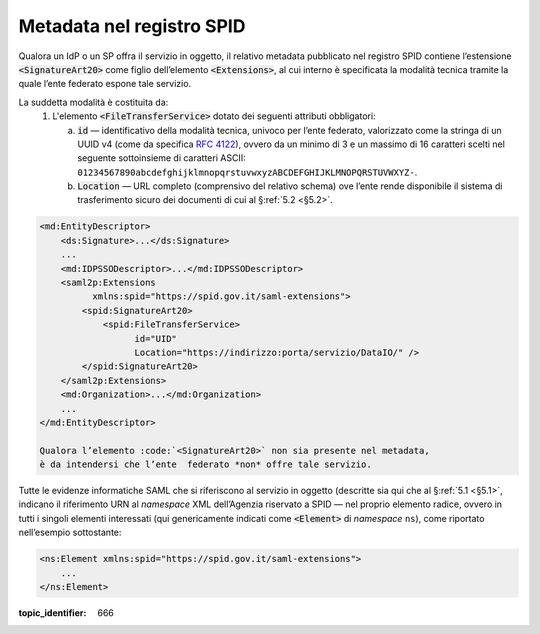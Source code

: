.. _`§3`:

Metadata nel registro SPID
==========================

Qualora un IdP o un SP offra il servizio in oggetto, il relativo metadata
pubblicato nel registro SPID contiene l’estensione :code:`<SignatureArt20>`
come figlio dell’elemento :code:`<Extensions>`, al cui interno è specificata la
modalità tecnica tramite la quale l’ente federato espone tale servizio.

La suddetta modalità è costituita da:
 1. L'elemento :code:`<FileTransferService>` dotato dei seguenti attributi
    obbligatori:
    
    a. :code:`id` — identificativo della modalità tecnica, univoco per l’ente
       federato, valorizzato come la stringa di un UUID v4 (come da specifica
       :RFC:`4122`), ovvero da un minimo di 3 e un massimo di 16 caratteri
       scelti nel seguente sottoinsieme di caratteri ASCII: 
       ``01234567890abcdefghijklmnopqrstuvwxyzABCDEFGHIJKLMNOPQRSTUVWXYZ-``.
    b. :code:`Location` — URL completo (comprensivo del relativo schema) ove
       l’ente rende disponibile il sistema di trasferimento sicuro dei documenti
       di cui al §\ :ref:`5.2 <§5.2>`.

.. code-block:: xml

 <md:EntityDescriptor>
     <ds:Signature>...</ds:Signature>
     ...
     <md:IDPSSODescriptor>...</md:IDPSSODescriptor>
     <saml2p:Extensions
           xmlns:spid="https://spid.gov.it/saml-extensions">
         <spid:SignatureArt20>
             <spid:FileTransferService>
                   id="UID"
                   Location="https://indirizzo:porta/servizio/DataIO/" />
         </spid:SignatureArt20>
     </saml2p:Extensions>
     <md:Organization>...</md:Organization>
     ...
 </md:EntityDescriptor>
 
 Qualora l’elemento :code:`<SignatureArt20>` non sia presente nel metadata,
 è da intendersi che l’ente  federato *non* offre tale servizio.
 
Tutte le evidenze informatiche SAML che si riferiscono al servizio in
oggetto (descritte sia qui che al §\ :ref:`5.1 <§5.1>`, indicano il
riferimento URN al *namespace* XML dell’Agenzia riservato a SPID — nel
proprio elemento radice, ovvero in tutti i singoli elementi interessati
(qui genericamente indicati come :code:`<Element>` di *namespace*
``ns``), come riportato nell’esempio sottostante:

.. code-block:: xml
  
 <ns:Element xmlns:spid="https://spid.gov.it/saml-extensions">
     ...
 </ns:Element>

.. discourse::

:topic_identifier: 666
